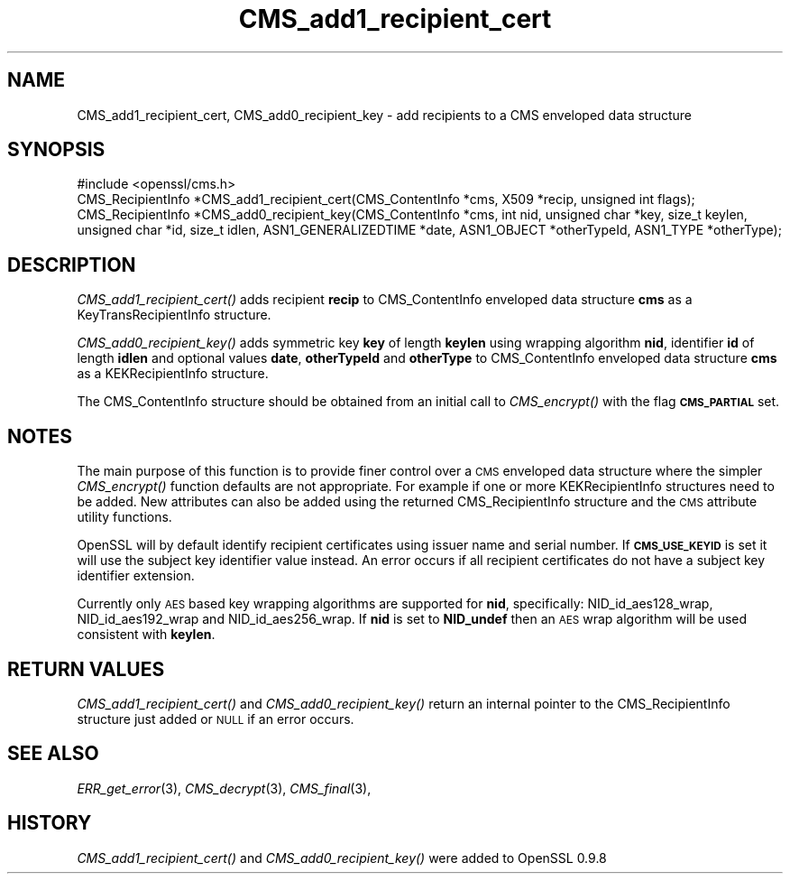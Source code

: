 .\" Automatically generated by Pod::Man 2.28 (Pod::Simple 3.30)
.\"
.\" Standard preamble:
.\" ========================================================================
.de Sp \" Vertical space (when we can't use .PP)
.if t .sp .5v
.if n .sp
..
.de Vb \" Begin verbatim text
.ft CW
.nf
.ne \\$1
..
.de Ve \" End verbatim text
.ft R
.fi
..
.\" Set up some character translations and predefined strings.  \*(-- will
.\" give an unbreakable dash, \*(PI will give pi, \*(L" will give a left
.\" double quote, and \*(R" will give a right double quote.  \*(C+ will
.\" give a nicer C++.  Capital omega is used to do unbreakable dashes and
.\" therefore won't be available.  \*(C` and \*(C' expand to `' in nroff,
.\" nothing in troff, for use with C<>.
.tr \(*W-
.ds C+ C\v'-.1v'\h'-1p'\s-2+\h'-1p'+\s0\v'.1v'\h'-1p'
.ie n \{\
.    ds -- \(*W-
.    ds PI pi
.    if (\n(.H=4u)&(1m=24u) .ds -- \(*W\h'-12u'\(*W\h'-12u'-\" diablo 10 pitch
.    if (\n(.H=4u)&(1m=20u) .ds -- \(*W\h'-12u'\(*W\h'-8u'-\"  diablo 12 pitch
.    ds L" ""
.    ds R" ""
.    ds C` ""
.    ds C' ""
'br\}
.el\{\
.    ds -- \|\(em\|
.    ds PI \(*p
.    ds L" ``
.    ds R" ''
.    ds C`
.    ds C'
'br\}
.\"
.\" Escape single quotes in literal strings from groff's Unicode transform.
.ie \n(.g .ds Aq \(aq
.el       .ds Aq '
.\"
.\" If the F register is turned on, we'll generate index entries on stderr for
.\" titles (.TH), headers (.SH), subsections (.SS), items (.Ip), and index
.\" entries marked with X<> in POD.  Of course, you'll have to process the
.\" output yourself in some meaningful fashion.
.\"
.\" Avoid warning from groff about undefined register 'F'.
.de IX
..
.nr rF 0
.if \n(.g .if rF .nr rF 1
.if (\n(rF:(\n(.g==0)) \{
.    if \nF \{
.        de IX
.        tm Index:\\$1\t\\n%\t"\\$2"
..
.        if !\nF==2 \{
.            nr % 0
.            nr F 2
.        \}
.    \}
.\}
.rr rF
.\"
.\" Accent mark definitions (@(#)ms.acc 1.5 88/02/08 SMI; from UCB 4.2).
.\" Fear.  Run.  Save yourself.  No user-serviceable parts.
.    \" fudge factors for nroff and troff
.if n \{\
.    ds #H 0
.    ds #V .8m
.    ds #F .3m
.    ds #[ \f1
.    ds #] \fP
.\}
.if t \{\
.    ds #H ((1u-(\\\\n(.fu%2u))*.13m)
.    ds #V .6m
.    ds #F 0
.    ds #[ \&
.    ds #] \&
.\}
.    \" simple accents for nroff and troff
.if n \{\
.    ds ' \&
.    ds ` \&
.    ds ^ \&
.    ds , \&
.    ds ~ ~
.    ds /
.\}
.if t \{\
.    ds ' \\k:\h'-(\\n(.wu*8/10-\*(#H)'\'\h"|\\n:u"
.    ds ` \\k:\h'-(\\n(.wu*8/10-\*(#H)'\`\h'|\\n:u'
.    ds ^ \\k:\h'-(\\n(.wu*10/11-\*(#H)'^\h'|\\n:u'
.    ds , \\k:\h'-(\\n(.wu*8/10)',\h'|\\n:u'
.    ds ~ \\k:\h'-(\\n(.wu-\*(#H-.1m)'~\h'|\\n:u'
.    ds / \\k:\h'-(\\n(.wu*8/10-\*(#H)'\z\(sl\h'|\\n:u'
.\}
.    \" troff and (daisy-wheel) nroff accents
.ds : \\k:\h'-(\\n(.wu*8/10-\*(#H+.1m+\*(#F)'\v'-\*(#V'\z.\h'.2m+\*(#F'.\h'|\\n:u'\v'\*(#V'
.ds 8 \h'\*(#H'\(*b\h'-\*(#H'
.ds o \\k:\h'-(\\n(.wu+\w'\(de'u-\*(#H)/2u'\v'-.3n'\*(#[\z\(de\v'.3n'\h'|\\n:u'\*(#]
.ds d- \h'\*(#H'\(pd\h'-\w'~'u'\v'-.25m'\f2\(hy\fP\v'.25m'\h'-\*(#H'
.ds D- D\\k:\h'-\w'D'u'\v'-.11m'\z\(hy\v'.11m'\h'|\\n:u'
.ds th \*(#[\v'.3m'\s+1I\s-1\v'-.3m'\h'-(\w'I'u*2/3)'\s-1o\s+1\*(#]
.ds Th \*(#[\s+2I\s-2\h'-\w'I'u*3/5'\v'-.3m'o\v'.3m'\*(#]
.ds ae a\h'-(\w'a'u*4/10)'e
.ds Ae A\h'-(\w'A'u*4/10)'E
.    \" corrections for vroff
.if v .ds ~ \\k:\h'-(\\n(.wu*9/10-\*(#H)'\s-2\u~\d\s+2\h'|\\n:u'
.if v .ds ^ \\k:\h'-(\\n(.wu*10/11-\*(#H)'\v'-.4m'^\v'.4m'\h'|\\n:u'
.    \" for low resolution devices (crt and lpr)
.if \n(.H>23 .if \n(.V>19 \
\{\
.    ds : e
.    ds 8 ss
.    ds o a
.    ds d- d\h'-1'\(ga
.    ds D- D\h'-1'\(hy
.    ds th \o'bp'
.    ds Th \o'LP'
.    ds ae ae
.    ds Ae AE
.\}
.rm #[ #] #H #V #F C
.\" ========================================================================
.\"
.IX Title "CMS_add1_recipient_cert 3"
.TH CMS_add1_recipient_cert 3 "2015-07-09" "1.0.1p" "OpenSSL"
.\" For nroff, turn off justification.  Always turn off hyphenation; it makes
.\" way too many mistakes in technical documents.
.if n .ad l
.nh
.SH "NAME"
.Vb 1
\& CMS_add1_recipient_cert, CMS_add0_recipient_key \- add recipients to a CMS enveloped data structure
.Ve
.SH "SYNOPSIS"
.IX Header "SYNOPSIS"
.Vb 1
\& #include <openssl/cms.h>
\&
\& CMS_RecipientInfo *CMS_add1_recipient_cert(CMS_ContentInfo *cms, X509 *recip, unsigned int flags);
\&
\& CMS_RecipientInfo *CMS_add0_recipient_key(CMS_ContentInfo *cms, int nid, unsigned char *key, size_t keylen, unsigned char *id, size_t idlen, ASN1_GENERALIZEDTIME *date, ASN1_OBJECT *otherTypeId, ASN1_TYPE *otherType);
.Ve
.SH "DESCRIPTION"
.IX Header "DESCRIPTION"
\&\fICMS_add1_recipient_cert()\fR adds recipient \fBrecip\fR to CMS_ContentInfo enveloped
data structure \fBcms\fR as a KeyTransRecipientInfo structure.
.PP
\&\fICMS_add0_recipient_key()\fR adds symmetric key \fBkey\fR of length \fBkeylen\fR using
wrapping algorithm \fBnid\fR, identifier \fBid\fR of length \fBidlen\fR and optional
values \fBdate\fR, \fBotherTypeId\fR and \fBotherType\fR to CMS_ContentInfo enveloped
data structure \fBcms\fR as a KEKRecipientInfo structure.
.PP
The CMS_ContentInfo structure should be obtained from an initial call to
\&\fICMS_encrypt()\fR with the flag \fB\s-1CMS_PARTIAL\s0\fR set.
.SH "NOTES"
.IX Header "NOTES"
The main purpose of this function is to provide finer control over a \s-1CMS\s0
enveloped data structure where the simpler \fICMS_encrypt()\fR function defaults are
not appropriate. For example if one or more KEKRecipientInfo structures
need to be added. New attributes can also be added using the returned
CMS_RecipientInfo structure and the \s-1CMS\s0 attribute utility functions.
.PP
OpenSSL will by default identify recipient certificates using issuer name
and serial number. If \fB\s-1CMS_USE_KEYID\s0\fR is set it will use the subject key
identifier value instead. An error occurs if all recipient certificates do not
have a subject key identifier extension.
.PP
Currently only \s-1AES\s0 based key wrapping algorithms are supported for \fBnid\fR,
specifically: NID_id_aes128_wrap, NID_id_aes192_wrap and NID_id_aes256_wrap.
If \fBnid\fR is set to \fBNID_undef\fR then an \s-1AES\s0 wrap algorithm will be used
consistent with \fBkeylen\fR.
.SH "RETURN VALUES"
.IX Header "RETURN VALUES"
\&\fICMS_add1_recipient_cert()\fR and \fICMS_add0_recipient_key()\fR return an internal
pointer to the CMS_RecipientInfo structure just added or \s-1NULL\s0 if an error
occurs.
.SH "SEE ALSO"
.IX Header "SEE ALSO"
\&\fIERR_get_error\fR\|(3), \fICMS_decrypt\fR\|(3),
\&\fICMS_final\fR\|(3),
.SH "HISTORY"
.IX Header "HISTORY"
\&\fICMS_add1_recipient_cert()\fR and \fICMS_add0_recipient_key()\fR were added to OpenSSL
0.9.8
